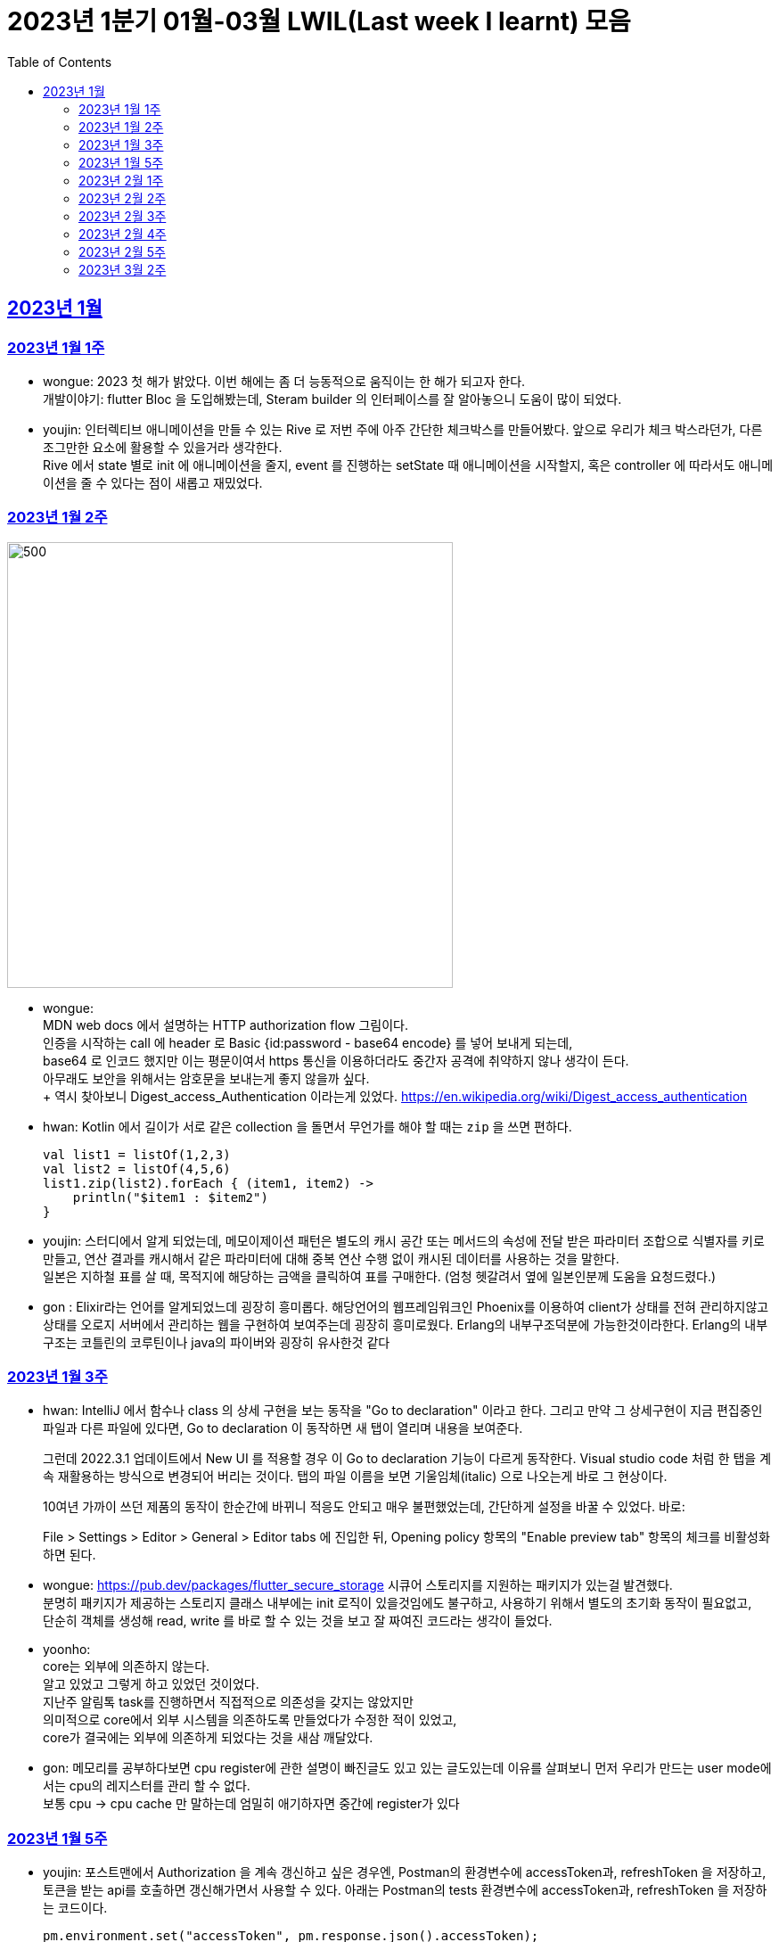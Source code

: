 = 2023년 1분기 01월-03월 LWIL(Last week I learnt) 모음
// Metadata:
:description: Last Week I Learnt
:keywords: study, til, lwil
// Settings:
:doctype: book
:toc: left
:toclevels: 4
:sectlinks:
:icons: font

[[section-202301]]
== 2023년 1월

[[section-202301-W1]]
=== 2023년 1월 1주
- wongue: 2023 첫 해가 밝았다. 이번 해에는 좀 더 능동적으로 움직이는 한 해가 되고자 한다. +
개발이야기: flutter Bloc 을 도입해봤는데, Steram builder 의 인터페이스를 잘 알아놓으니 도움이 많이 되었다.
- youjin: 인터렉티브 애니메이션을 만들 수 있는 Rive 로 저번 주에 아주 간단한 체크박스를 만들어봤다. 앞으로 우리가 체크 박스라던가, 다른 조그만한 요소에 활용할 수 있을거라 생각한다. + 
Rive 에서 state 별로 init 에 애니메이션을 줄지, event 를 진행하는 setState 때 애니메이션을 시작할지, 혹은 controller 에 따라서도 애니메이션을 줄 수 있다는 점이 새롭고 재밌었다.

[[section-202301-W2]]
=== 2023년 1월 2주
image::https://developer.mozilla.org/en-US/docs/Web/HTTP/Authentication/http-auth-sequence-diagram.png[500,500]
- wongue: +
MDN web docs 에서 설명하는 HTTP authorization flow 그림이다. +
인증을 시작하는 call 에 header 로 Basic {id:password - base64 encode} 를 넣어 보내게 되는데, +
base64 로 인코드 했지만 이는 평문이여서 https 통신을 이용하더라도 중간자 공격에 취약하지 않나 생각이 든다. +
아무래도 보안을 위해서는 암호문을 보내는게 좋지 않을까 싶다. +
++ 역시 찾아보니 Digest_access_Authentication 이라는게 있었다.+ 
https://en.wikipedia.org/wiki/Digest_access_authentication

- hwan: Kotlin 에서 길이가 서로 같은 collection 을 돌면서 무언가를 해야 할 때는 `zip` 을 쓰면 편하다.
+
[source,kotlin]
----
val list1 = listOf(1,2,3)
val list2 = listOf(4,5,6)
list1.zip(list2).forEach { (item1, item2) ->
    println("$item1 : $item2")
}
----
- youjin: 스터디에서 알게 되었는데, 메모이제이션 패턴은 별도의 캐시 공간 또는 메서드의 속성에 전달 받은 파라미터 조합으로 식별자를 키로 만들고, 
연산 결과를 캐시해서 같은 파라미터에 대해 중복 연산 수행 없이 캐시된 데이터를 사용하는 것을 말한다. + 
일본은 지하철 표를 살 때, 목적지에 해당하는 금액을 클릭하여 표를 구매한다. (엄청 헷갈려서 옆에 일본인분께 도움을 요청드렸다.) 

- gon : Elixir라는 언어를 알게되었느데 굉장히 흥미롭다. 해당언어의 웹프레임워크인 Phoenix를 이용하여 client가 상태를 전혀 관리하지않고 상태를 오로지 서버에서 관리하는 웹을 구현하여 보여주는데 굉장히 흥미로웠다.
Erlang의 내부구조덕분에  가능한것이라한다. Erlang의 내부구조는 코틀린의 코루틴이나 java의 파이버와 굉장히 유사한것 같다

[[section-202301-W3]]
=== 2023년 1월 3주
- hwan: IntelliJ 에서 함수나 class 의 상세 구현을 보는 동작을 "Go to declaration" 이라고 한다. 그리고 만약 그 상세구현이 지금 편집중인 파일과 다른 파일에 있다면, Go to declaration 이 동작하면 새 탭이 열리며 내용을 보여준다.
+
그런데 2022.3.1 업데이트에서 New UI 를 적용할 경우 이 Go to declaration 기능이 다르게 동작한다. Visual studio code 처럼 한 탭을 계속 재활용하는 방식으로 변경되어 버리는 것이다. 탭의 파일 이름을 보면 기울임체(italic) 으로 나오는게 바로 그 현상이다.
+
10여년 가까이 쓰던 제품의 동작이 한순간에 바뀌니 적응도 안되고 매우 불편했었는데, 간단하게 설정을 바꿀 수 있었다. 바로:
+
File > Settings > Editor > General > Editor tabs 에 진입한 뒤, Opening policy 항목의 "Enable preview tab" 항목의 체크를 비활성화 하면 된다.

- wongue: https://pub.dev/packages/flutter_secure_storage 시큐어 스토리지를 지원하는 패키지가 있는걸 발견했다. +
 분명히 패키지가 제공하는 스토리지 클래스 내부에는 init 로직이 있을것임에도 불구하고, 사용하기 위해서 별도의 초기화 동작이 필요없고, +
 단순히 객체를 생성해 read, write 를 바로 할 수 있는 것을 보고 잘 짜여진 코드라는 생각이 들었다. +

- yoonho: +
core는 외부에 의존하지 않는다. +
알고 있었고 그렇게 하고 있었던 것이었다. +
지난주 알림톡 task를 진행하면서 직접적으로 의존성을 갖지는 않았지만 +
의미적으로 core에서 외부 시스템을 의존하도록 만들었다가 수정한 적이 있었고, +
core가 결국에는 외부에 의존하게 되었다는 것을 새삼 깨달았다.

- gon: 메모리를 공부하다보면 cpu register에 관한 설명이 빠진글도 있고 있는 글도있는데 이유를 살펴보니 먼저 우리가 만드는 user mode에서는 cpu의 레지스터를 관리 할 수 없다. +
보통 cpu -> cpu cache 만 말하는데 엄밀히 애기하자면 중간에 register가 있다

[[section-202301-W5]]
=== 2023년 1월 5주
- youjin: 포스트맨에서 Authorization 을 계속 갱신하고 싶은 경우엔, Postman의 환경변수에 accessToken과, refreshToken 을 저장하고, 토큰을 받는 api를 호출하면 갱신해가면서 사용할 수 있다.
아래는 Postman의 tests 환경변수에 accessToken과, refreshToken 을 저장하는 코드이다.
+
[source,shell]
----
pm.environment.set("accessToken", pm.response.json().accessToken);
pm.environment.set("refreshToken", pm.response.json().refreshToken);
----

- wongue: 이번에 알게 된 사실인데, 게임의 UI를 웹 뷰를 사용해 구현을 하는 경우가 있다고 한다. +
자체 앤진의 UI 프레임워크를 사용하는것에 비해 가지는 이점은, 배포가 스토어에서 자유롭다는것과 web 생태계의 패키지를 사용 할 수 있다는 점이다. +
이 장점이 개발자 팀을 서버, 클라이언트, UI 웹뷰 개발자 로 나눠야 할 만큼 큰지 궁금하다.

- hwan: curl 로 jenkins task 를 실행하는 법
  * https://blog.leocat.kr/notes/2019/06/21/jenkins-remote-triggering-without-authentication
  * https://gist.github.com/janpapenbrock/084cb9c94af5f2759062b0494430dbbb

물론 jenkins 를 외부에 노출한 환경에서는 이런 설정을 매우 조심해야겠지...

[[section-202302-W1]]
=== 2023년 2월 1주

- hwan: test 에서 time assert 할 때 일정 시간내의 오차 허용하기
+
[source,kotlin]
----
// Min: given 시간의 소숫점 첫째자리 값(밀리초 100단위), Max: min + 100ms (전체적으로 0.1초 내외의 오차만 허용)
val toSeconds = timestamp.truncateToSeconds()
val millis = (timestamp.toEpochMilli() - toSeconds.toEpochMilli()) / 100L
val min = toSeconds.plusMillis(millis * 100L)
val max = min.plusMillis(100L)

return timestamp >= min && timestamp < max
----


[[section-202302-W2]]
=== 2023년 2월 2주

- youjin: Brave browser 를 활용하게 되면, youtube 계정이 프리미엄이 아니어도 광고를 제외하고 볼 수 있다는 장점이 있다.
그게 가능한 이유는 Brave 는 web3 의 장점을 기반으로 만들어진 브라우저이기 때문에 사용자성 광고를 제외해주기 때문이다. 하지만, 구글미트 등을 사용할 때, 카메라를 허용해도 사용할 수 없었다.

- yoonho: 로직을 만들때 시간복잡도를 고려하자. 생각만하고 머리속 한쪽으로 놓아두고 보니 O(n)으로도 해결할 수 있는 것을 O(n^2)등의 코드를 만들고 있었다.

- hwan: 영어에는 `-duc-` 라는 word root 를 포함한 단어가 꽤 자주 보인다. 이는 인도유럽어 `-deuk-` 이 라틴어 `dux` 으로 변형된 말로, *지도하다*, *지도자*, *결과를 내다*, *무언가를 가져가다*, 라는 뜻이라고 한다. 아무튼 조사해 보니 꽤 많은 단어가 있었다. 
+

[cols="1,3,1"]
|===
| 영단어 | 단어 형성 | 뜻

| abduct
| *ab-*: 먼 곳(away) -> ab + duct
| 유괴, 납치

| adduce
| *ad-*: 어딘가로(towards) -> ad + duce
| 이유, 증거를 제시하다

| aqueduct
| *aqua*: 물(water) -> aque + duct
| (고대 로마의) 송수로

| conduce
| *con-*: 함께(together) -> con + duce
| 좋은 결과를 내다

| deduce
| *de-*: ..의(from) -> de + duce
| 추론하다, 연역법

| duct
|
| (배)관, (도)관, 물체의 연결 (duct tape)

| duke
|
| 공국, 소국의 왕, 공작, 대공, 황태자

| educate
| *e-*: 끄집어내다(out) -> e + duc + ate = 끄집어내 이끌다
| 교육

| induce
| *-in-*: ..로부터(in) -> in + duce
| 추론하다, 귀납법

| introduce
| *intro-*: ...의 내부(intro) -> intro + duce = 단체의 내부로 이끌다
| 소개하다

| misconduct
| *mis-*: 나쁜(bad), *con-*: 함께(together) -> mis + conduct
| 비행(非行), 집권남용

| produce
| *pro-*: 앞으로(forth) -> pro + duce = 미리 무언가를 가져가다
| (제품을) 생산하다

| reduce
| *re-*: 다시(again), 뒤로(back) -> re + duce = 나아감을 되돌리다
| 줄이다

| seduce
| *se-*: 길을 잃다(astray), 다른 방향(aside) -> se + duce
| (성적으로) 유혹하다, 남을 꾀다/홀리다

| subduce
| *sub-*: 아래로(below) -> sub + duce
| 줄이다, 제거하다
|===

- gon : 흔히들 web server 개발자라고 많이들 말하는데 정확히는 was 개발자가 좀 더 맞는 표현인것 같다
개념적 정리르 ㄹ보면 web서버는 정적 페이지를 다룬다는 개념이 좀 더 강하고 was는 동적 페이지를 담당하는 느낌이 강하다.


- wongue: 주말에 gettingStart of Spring 문서를 일고 서버를 띄워봤다. +
pakage Import 관련해서 많은 이슈를 겪었는데, 문서가 최신화 되지 않은듯 싶었다.(내 착각이였다.) + 
어노테이션 기반으로 프레임워크 클래스를 작성하는게 신기했었다.

[[section-202302-W3]]
=== 2023년 2월 3주

- wongue: 지난주에 Dart 의 Json serializable 관련해 많은 고민을 해봤다. +
패키지를 사용하는것을 고려해보기도 하고, 혹시 dart:mirror 를 사용해볼 수는 없을까 관련해서도 조사해보았지만, +
flutter 를 통해 설치한 dart SDK 안에는 에초에 mirror 패키지가 포함되지 않는다는것을 발견했다. +
결론은, 리플렉션을 활용하지 않고서는 파싱로직의 일반화는 불가능하다. +

- hwan: `KClass` 에는 `javaObjectType` 라는 extension 이 있는데 boxed primitive type 의 클래스를 얻기 위해 사용한다. +
`Long::class.java` (unboxed Long class -> long[].class 같은 경우에서만 활용, long.class 는 없음) +
`Long::class.javaObjectType` (boxed Long class -> Long.class 또는 Long[].class 의 경우에 활용)

- yoonho: jpa entity를 위한 기능 중에 공통으로 매핑하는 필드를 따로 분리해서 만든 entity를 상속받아서 쓸 수 있게하는 +
@mappedSuperclass 라는 것이 있다. +
우리는 현재 날짜 관련 인터페이스를 구현해서 entity가 구현하는 방법으로 사용하고 있는데 +
날짜를 포함해서 id같은 공통 필드를 따로 분리한 entity를 만들어도 되지 않을까 하는 생각이 들었다.

- gon: 에릭에반스의 DDD책을 이번에 읽게되었는데 생각보다 아키텍쳐 설계에 관한 이야기는 잘 나오지 않는다 +
해당 책에서 중요시하는건 개발자도 도메인전문가가 되어 다른 직군의 해당 도메인전문가와 소통 할 수 있는 그런 코드를 만드는게 진정한 DDD인것 같다.

- youjin: 저번주에 흩어져있는 에러들과, 서로 정의를 달리한 에러 관련해서 고민을 가졌다. +
Android, iOS 에서 에러를 캐치해 낼 수 있는 sentry[https://docs.sentry.io/platforms/flutter/] 라는 게 있다. +
flutter 도 지원을 해주고 있기 때문에 이를 활용해본다면, 에러 핸들링에 있어서 생산성이 높아질 것 같다. +
더불어, firebase crashlytics[https://firebase.google.com/docs/crashlytics] 추천받았다.

[[section-202302-W4]]
=== 2023년 2월 4주

- wongue: Event queue와 UI Loop는 비슷한 개념이여서 흔히들 오용하거나 잘못 언급되는 일이 잦다. +
흔히 클라이언트 프로그렘의 인터페이스 표시, 데이터 모델 수정, 네트워크 통신"요청", 유저 입력에 반응을 하는 주체는 Event queue가 아닌 UI Loop가 그 대상이다. +
Event queue는 UI Loop가 발생한 이벤트의 처리 순서를 기록하기 위해 사용하는 queue 로 이루어진 버퍼라고 이해하는것이 맞다. +
+ event queue가 생긴 이유는 UI thread 라는 개념과도 깊은 연관이 있다. +
현대 클라이언트 프로그램은 대부분 GUI를 지원하고, 이 GUI를 그리기 위해선 UI를 그리는 매인 스레드인 UI thread라는 개념이 필요하게 된다. +
이러한 main thread 라는 개념이 희박하거나 없는 서버에서는 굳이 하나의 쓰래드를 고집할 필요가 없으므로, 비동기 처리를위해 여러개의 쓰래드를 사용하는일이 일반적이다 +
(수정: Java 에도 경량스레드를 사용해 비동기 프로그레밍을 사용하는 일이 잦다고 한다. keyword = Project Loom, fiber)
그렇기 때문에 자바 기반 언어에서는 JS에서 적극적으로 활용되는 async, awiat 키워드가 지원되지 않는것이다. +
(수정: async-awiat 는 비동기(non-block) 프로그레밍을 구현하는 하나의 방법이다. 경량쓰레드, 코루틴 등 다른 방법으로도 이를 달성할 수 있기 때문에, 비동기 프로그레밍은 꼭 FE의 전유물만은 아니다.)

- yoonho:
로그를 하는 경우 +
logger.error("message : {}", e.getMessage()) +
logger.error("message : ${e.getMessage()}") +
전자와 후자의 방법을 사용할 수 있는데, 실제로는 전자의 방법을 사용한다.
그이유는 후자의 방법은 내부적으로 String Builder를 생성하여 매번 append 를 해주어야하고 마지막에는 가비지 컬렉션의 대상이 되며, +
null 값이 들어오게 되면 예외가 발생할 수 있기 때문이다. +
그리고 로그 레벨과 관계 없이 문자열 연산은 무조건 진행되기 때문에 효율적이지 못하다.

- youjin: js 에는 String을 Javascript로 변환해주는 method 가 있다. + 
console.log(eval('2 + 2') === eval('4')); Expected output: true + 
eval('alert("hello")'); +
하지만, 원격 코드 실행의 위험으로 인해 금기시 되었다. +

- hwan: 실 기기에서 동작하는 iOS 앱의 실행로그를 직접 보는 방법. link:https://developer.apple.com/forums/tags/instruments[Instruments] 앱을 개발 장비에 설치한 뒤 activity log 를 보면 된다.

- gon: 쓰레드풀이나 이벤트루프 형식의 패턴을 공부하다보면 spmc 자료구조라는 키워드를 만나게된다 +
single producer multi consumer 이라는 뜻인데 task stealing 알고리즘과 많이 쓰인다 +
worker에서 일이없다면 다른 worker의 작업큐에서 task를 뺏는다

[[section-202302-W5]]
=== 2023년 2월 5주

- youjin: +
1. 디자인 전공생 새내기 땐, 선배들이 일러스트레이터로 ppt 자료 만드는게 멋있었는데 이젠 그걸 코드로 만들 수 있다. link:https://marp.app/[Marp] 를 통해서 md 파일을 ppt 형식으로 작성할 수 있다. +
2. 앱에서 사용자의 입력을 받는 모든 이벤트들은, "lp(논리적 해상도)"가 아닌 하드웨어의 "물리적 입력"을 기반으로 앱 내부에서 터치 및 포인터 이벤트를 감지하고 처리한다. 그 이후, 앱에서는 논리적 해상도를 기반으로 실제로 사용자에게 받은 물리적 입력을 가상 좌표로 변환하여 사용된다. +
플러터에서는 `GestureDetector` 로 이벤트를 수신받는데, `MediaQuery` 가 `BuildContext` 를 받아 물리적 입력을 논리적 입력으로 변환해준다.
```dart
class MyWidget extends StatelessWidget {
  @override
  Widget build(BuildContext context) {
    final logicalSize = MediaQuery.of(context).size;
    final physicalSize = MediaQuery.of(context).size * MediaQuery.of(context).devicePixelRatio;

    return GestureDetector(
      onTapDown: (TapDownDetails details) {
        final virtualPosition = details.localPosition;
        final physicalPosition = details.globalPosition;
        final virtualX = virtualPosition.dx;
        final virtualY = virtualPosition.dy;
        final physicalX = physicalPosition.dx;
        final physicalY = physicalPosition.dy;
        
        // 스크린이 가지는 픽셀의 배율
        // 델 모니터 : 1, 맥북 스크린 : 2 
        print(MediaQuery.of(context).devicePixelRatio);
        
        // 논리적 해상도
        print(logicalSize);
        // 물리적 해상도
        print(physicalSize);
        
        // true
        print(virtualX == physicalX);
        // true
        print(virtualY == physicalY);

      },
      child: Container(
        width: logicalSize.width,
        height: logicalSize.height,
        color: Colors.blue,
        child: Center(
          child: Text('Tap')),
      ),
    );
  }
}
```

- hwan: gradle 을 이용한 프로젝트를 macOS 에서 운영하는 Jenkins 에서 빌드할 때 주의점
+
시스템 자동 업데이트 이후 재부팅 일어나면, 알 수 없는 이유로 시스템 로케일이 원래 설정과 달라지는 경우가 간혹 있다. 예를 들어,
+
.시스템 업데이트 이전
[source,shell]
----
$ locale
LANG="en_GB.UTF-8"
LC_COLLATE="en_GB.UTF-8"
LC_CTYPE="en_GB.UTF-8"
LC_MESSAGES="en_GB.UTF-8"
LC_MONETARY="en_GB.UTF-8"
LC_NUMERIC="en_GB.UTF-8"
LC_TIME="en_GB.UTF-8"
LC_ALL="en_GB.UTF-8"
----
+
.시스템 업데이트 이후
[source,shell]
----
$ locale
LANG=                       # 정보 소실
LC_COLLATE="en_GB.UTF-8"
LC_CTYPE="en_GB.UTF-8"
LC_MESSAGES="en_GB.UTF-8"
LC_MONETARY="en_GB.UTF-8"
LC_NUMERIC="en_GB.UTF-8"
LC_TIME="en_GB.UTF-8"
LC_ALL=                     # 정보 소실
----
+
처럼 Locale 정보가 달라지는 경우가 생긴다. 원인은 알 수 없으나 이 때문에 gradle 의 `processResources` task 가 캐릭터 인코딩 오류로 인해 정상 동작하지 않는 경우가 간혹 발생한다. 특히 copy 나 read 단계에서 문제가 없다면, 실 서비스 배포 이후에나 문제를 알 수 있기 때문에 alpha 단계가 없거나, manual test coverage 가 낮은 경우 잠재 오류를 탐지해 내기가 쉽지 않다.
+
이를 방지하려면:
+
. `gradle.properties` 에 다음 옵션을 명시
+
[source,shell]
----
org.gradle.jvmargs=-Dfile.encoding=UTF-8
----
+
. jenkins 시스템 설정에 다음 환경 변수를 추가 (시스템의 환경 설정 변수와는 별개로 추가하는 편이 좋음)
+
[source,shell]
----
LANG="en_GB.UTF-8"      # 앞쪽의 로케일은 캐릭터셋과 무관하지만 가급적 실 서버의 로케일과 맞추는 편이 좋음
LC_ALL="en_GB.UTF-8"
LANGUATE="en_GB.UTF-8"
----

- yoonho: 양방향 연관 관계인 경우 mappedBy가 설정된 쪽은 ReadOnly 라고 알고 있었는데 아니었다. +
 mappedBy 설정 유무와 cascade 는 관련이 없었고, +
 hibernate 문서에서도 mappedBy 가 cascade 에 영향을 준다는 이야기는 찾지 못했다. +
 OneToMany 혹은 ManyToOne 단방향 연관관계가 각각 사용되는 경우에 OneToMany 에서는 생성된 매핑테이블에서 fk 설정(https://docs.jboss.org/hibernate/orm/5.2/userguide/html_single/Hibernate_User_Guide.html#associations-one-to-many) +
 ManyToOne 에서는 Many 측에서 fk 설정(https://docs.jboss.org/hibernate/orm/5.2/userguide/html_single/Hibernate_User_Guide.html#associations-many-to-one) +
 이기 때문에 양방향 연관 관계에서 mappedBy의 의미는 어느 쪽이 연관 관계의 주인으로서 fk가 있어야하는지 확실히 하기 위한 것이라는 생각을 하였다. +
 
 

[[section-202303-W2]]
=== 2023년 3월 2주

- youjin: flutter 에서는 `RichText` 위젯과 `Text.rich` 가 모두 `List<TextSpan>` 를 children 으로 가지지만, 이는 폰트 크기에 따른 차이가 있다. +
```dart
             RichText(      // 폰트 크기 고정
             text: TextSpan(
               children: styledSpans,
                ),
              ), 
             Text.rich(     // 시스템 폰트 크기에 따라 가변
               TextSpan(
                children: styledSpans,
              ))
```

- gon: Redis를 클러스터 구조로 사용할 시 데이터를 샤딩한다. +
그럼 여기서 의문이 있다 +
ex 데이터가 1000개 있다 가정하여본다 +
1번 저장소는 1 ~ 333 +
2번 저장소는 334 ~ 666 +
3번 저장소는 667 ~ 1000 +
이런식으로 저장소 3개에 데이터를 가지고있다고 한다 +
만약 나는 333번째 정보가 궁금한데 2번저장소를 호출하면 해당 레디스 저장소는 정보를 가지고있지 않기때문에 정보를 가져올수 없다. +
그런데 실제로 개발할때 redis 클러스터를 사용하더라도 몇번 redis 저장소로 호출하여줘 라고 하지않는다 + 
이유는 redis측에서 언어별로 권장하는 redis클라이언트 라이브러리에 있다. +
위의 333번의 데이터를 2번 저장소에 요청을 하게되면 redis는 해당 데이터가 저장되어있는 (예시의 경우 1번) redis url을 주고 redis client 라이브러리에서 알아서 응답온 url에 다시 호출하여 값을 가져온다.
